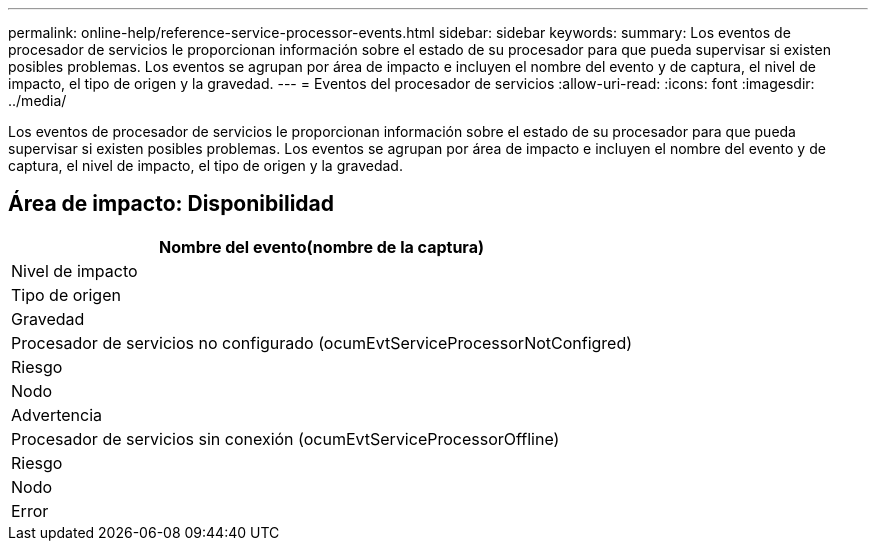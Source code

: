 ---
permalink: online-help/reference-service-processor-events.html 
sidebar: sidebar 
keywords:  
summary: Los eventos de procesador de servicios le proporcionan información sobre el estado de su procesador para que pueda supervisar si existen posibles problemas. Los eventos se agrupan por área de impacto e incluyen el nombre del evento y de captura, el nivel de impacto, el tipo de origen y la gravedad. 
---
= Eventos del procesador de servicios
:allow-uri-read: 
:icons: font
:imagesdir: ../media/


[role="lead"]
Los eventos de procesador de servicios le proporcionan información sobre el estado de su procesador para que pueda supervisar si existen posibles problemas. Los eventos se agrupan por área de impacto e incluyen el nombre del evento y de captura, el nivel de impacto, el tipo de origen y la gravedad.



== Área de impacto: Disponibilidad

|===
| Nombre del evento(nombre de la captura) 


| Nivel de impacto 


| Tipo de origen 


| Gravedad 


 a| 
Procesador de servicios no configurado (ocumEvtServiceProcessorNotConfigred)



 a| 
Riesgo



 a| 
Nodo



 a| 
Advertencia



 a| 
Procesador de servicios sin conexión (ocumEvtServiceProcessorOffline)



 a| 
Riesgo



 a| 
Nodo



 a| 
Error

|===